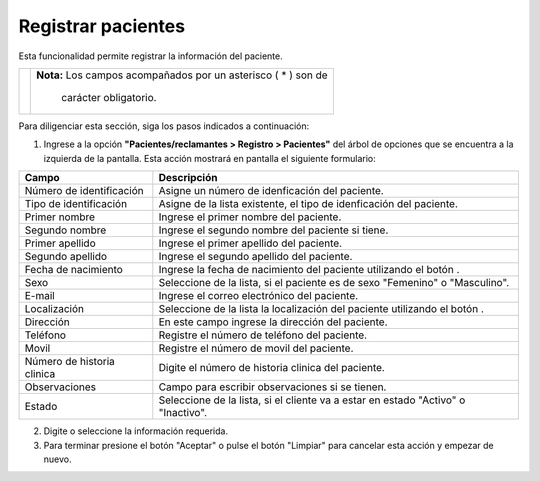 ####################
Registrar pacientes
####################

Esta funcionalidad permite registrar la información del paciente.


.. |advertencia| image:: ../../../img/alerta.png
.. |servicio| image:: ../../../img/servicio.png
.. |fecha| image:: ../../../img/fecha.png

+---------------+------------------------------------------------------------------------+
||advertencia|  | **Nota:**  Los campos acompañados por un asterisco ( * ) son de        | 
|               |                                                                        |
|               |  carácter obligatorio.                                                 |
+---------------+------------------------------------------------------------------------+

Para diligenciar esta sección, siga los pasos indicados a continuación:

1. Ingrese a la opción **"Pacientes/reclamantes > Registro > Pacientes"** del árbol de opciones que se 
   encuentra a la izquierda de la pantalla. Esta acción mostrará en pantalla el siguiente 
   formulario:

.. image:: ../../../img/pacientes.png
    :alt: Registro de paciente

+--------------------+---------------------------------------------------------------------+
|Campo               | Descripción                                                         |
+====================+=====================================================================+
|Número de           | Asigne un número de idenficación del paciente.                      |
|identificación      |                                                                     |
+--------------------+---------------------------------------------------------------------+
|Tipo de             | Asigne de la lista existente, el tipo  de idenficación del paciente.|
|identificación      |                                                                     |
+--------------------+---------------------------------------------------------------------+
|Primer nombre       |  Ingrese el primer nombre del paciente.                             |
|                    |                                                                     |
+--------------------+---------------------------------------------------------------------+
|Segundo nombre      |  Ingrese el segundo nombre del paciente si tiene.                   |
|                    |                                                                     |
+--------------------+---------------------------------------------------------------------+
|Primer apellido     |  Ingrese el primer apellido del paciente.                           |
|                    |                                                                     |
+--------------------+---------------------------------------------------------------------+
|Segundo apellido    |  Ingrese el segundo apellido del paciente.                          |
|                    |                                                                     |
+--------------------+---------------------------------------------------------------------+
|Fecha de            |  Ingrese la fecha de nacimiento del paciente utilizando el botón    |
|nacimiento          |  |fecha|.                                                           |
+--------------------+---------------------------------------------------------------------+
|Sexo                | Seleccione de la lista, si el paciente es de sexo "Femenino"        |
|                    | o "Masculino".                                                      |
+--------------------+---------------------------------------------------------------------+
|E-mail              | Ingrese el correo electrónico del paciente.                         |
|                    |                                                                     |
+--------------------+---------------------------------------------------------------------+
|Localización        | Seleccione de la lista la localización del paciente utilizando el   |
|                    | botón |servicio|.                                                   |
+--------------------+---------------------------------------------------------------------+
|Dirección           | En este campo ingrese la dirección del paciente.                    |
|                    |                                                                     |
+--------------------+---------------------------------------------------------------------+
|Teléfono            | Registre el número de teléfono del paciente.                        |
|                    |                                                                     |
+--------------------+---------------------------------------------------------------------+
|Movil               | Registre el número de movil del paciente.                           |
|                    |                                                                     |
+--------------------+---------------------------------------------------------------------+
|Número de historia  | Digite el número de historia clinica del paciente.                  |
|clinica             |                                                                     |
+--------------------+---------------------------------------------------------------------+
|Observaciones       | Campo para escribir observaciones si se tienen.                     |
|                    |                                                                     |
+--------------------+---------------------------------------------------------------------+
|Estado              | Seleccione de la lista, si el cliente va a estar en estado "Activo" |
|                    | o "Inactivo".                                                       |
+--------------------+---------------------------------------------------------------------+

2. Digite o seleccione la información requerida.

3. Para terminar presione el botón "Aceptar" o pulse el botón "Limpiar" para cancelar esta 
   acción y empezar de nuevo.